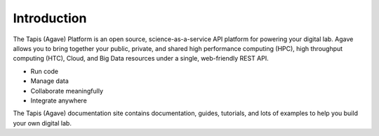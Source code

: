 
Introduction
============

The Tapis (Agave) Platform is an open source, science-as-a-service API platform for powering your digital lab. Agave allows you to bring together your public, private, and shared high performance
computing (HPC), high throughput computing (HTC), Cloud, and Big Data resources under a single, web-friendly REST API.


* Run code
* Manage data
* Collaborate meaningfully
* Integrate anywhere

The Tapis (Agave) documentation site contains documentation, guides, tutorials, and lots of examples to help you build your own digital lab.

